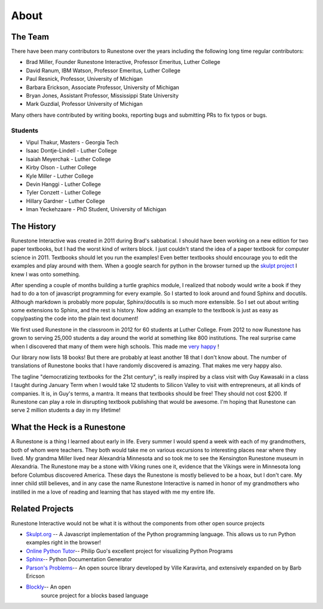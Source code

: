 About
=====

The Team
--------

There have been many contributors to Runestone over the years including the following long time regular contributors:

* Brad Miller, Founder Runestone Interactive,  Professor Emeritus, Luther College
* David Ranum, IBM Watson, Professor Emeritus, Luther College
* Paul Resnick, Professor, University of Michigan
* Barbara Erickson, Associate Professor, University of Michigan
* Bryan Jones, Assistant Professor, Mississippi State University
* Mark Guzdial, Professor University of Michigan

Many others have contributed by writing books, reporting bugs and submitting PRs to fix typos or bugs.

Students
~~~~~~~~

* Vipul Thakur, Masters - Georgia Tech
* Isaac Dontje-Lindell - Luther College
* Isaiah Meyerchak - Luther College
* Kirby Olson - Luther College
* Kyle Miller - Luther College
* Devin Hanggi - Luther College
* Tyler Conzett - Luther College
* Hillary Gardner - Luther College
* Iman Yeckehzaare - PhD Student, University of Michigan


The History
-----------

Runestone Interactive was created in 2011 during Brad's sabbatical.  I should have been working on a new edition for two paper textbooks, but I had the worst kind of writers block.  I just couldn't stand the idea of a paper textbook for computer science in 2011.  Textbooks should let you run the examples! Even better textbooks should encourage you to edit the examples and play around with them.  When a google search for python in the browser turned up the `skulpt project <http://skulpt.org>`_ I knew I was onto something.

After spending a couple of months building a turtle graphics module, I realized that nobody would write a book if they had to do a ton of javascript programming for every example.  So I started to look around and found Sphinx and docutils.  Although markdown is probably more popular, Sphinx/docutils is so much more extensible.  So I set out about writing some extensions to Sphinx, and the rest is history.  Now adding an example to the textbook is just as easy as copy/pasting the code into the plain text document!

We first used Runestone in the classroom in 2012 for 60 students at Luther College.  From 2012 to now Runestone has grown to serving 25,000 students a day around the world at something like 800 institutions.  The real surprise came when I discovered that many of them were high schools.  This made me `very happy <http://reputablejournal.com/LifeLongLuther.html#.XJbVTxNKgW8>`_ !

Our library now lists 18 books!  But there are probably at least another 18 that I don't know about.  The number of translations of Runestone books that I have randomly discovered is amazing.  That makes me very happy also.

The tagline "democratizing textbooks for the 21st century", is really inspired by a class visit with Guy Kawasaki in a class I taught during January Term when I would take 12 students to Silicon Valley to visit with entrepreneurs, at all kinds of companies.  It is, in Guy's terms, a mantra.  It means that textbooks should be free!  They should not cost $200.  If Runestone can play a role in disrupting textbook publishing that would be awesome.  I'm hoping that Runestone can serve 2 million students a day in my lifetime!

What the Heck is a Runestone
----------------------------

A Runestone is a thing I learned about early in life.  Every summer I would spend a week with each of my grandmothers, both of whom were teachers.  They both would take me on various excursions to interesting places near where they lived.  My grandma Miller lived near Alexandria Minnesota and so took me to see the Kensington Runestone museum in Alexandria.  The Runestone may be a stone with Viking runes one it, evidence that the Vikings were in Minnesota long before Columbus discovered America.  These days the Runestone is mostly believed to be a hoax, but I don't care.  My inner child still believes, and in any case the name Runestone Interactive is named in honor of my grandmothers who instilled in me a love of reading and learning that has stayed with me my entire life.

Related Projects
----------------

Runestone Interactive would not be what it is without the      components from other open source projects

-  `Skulpt.org <http://skulpt.org>`__ -- A Javascript    implementation of the Python programming language. This allows us to run Python examples right in the browser!
-  `Online Python Tutor <http://pythontutor.com>`__-- Philip Guo's excellent project for visualizing Python Programs
-  `Sphinx <http://sphinx-doc.org/index.html>`__-- Python     Documentation Generator
-  `Parson's Problems <https://github.com/vkaravir/js-parsons>`__-- An open source library developed by Ville Karavirta, and extensively expanded on by Barb Ericson
-  `Blockly <https://code.google.com/p/blockly/>`__-- An open
    source project for a blocks based language